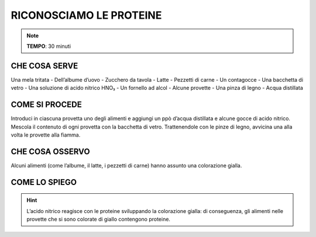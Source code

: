 RICONOSCIAMO LE PROTEINE
========================

.. note::
   **TEMPO**: 30 minuti

CHE COSA SERVE
--------------

Una mela tritata
- Dell’albume d’uovo
- Zucchero da tavola
- Latte
- Pezzetti di carne
- Un contagocce
- Una bacchetta di vetro
- Una soluzione di acido nitrico HNO₃
- Un fornello ad alcol
- Alcune provette
- Una pinza di legno
- Acqua distillata

.. image:: 21_proteine.png
   :height: 400 px
   :align: center

COME SI PROCEDE
---------------

Introduci in ciascuna provetta uno degli alimenti e aggiungi un ppò d’acqua distillata e alcune gocce di acido nitrico. Mescola il contenuto di ogni provetta con la bacchetta di vetro. Trattenendole con le pinze di legno, avvicina una alla volta le provette alla fiamma.

CHE COSA OSSERVO
----------------

Alcuni alimenti (come l’albume, il latte, i pezzetti di carne) hanno assunto una colorazione gialla.

COME LO SPIEGO
--------------

.. hint::
   L’acido nitrico reagisce con le proteine sviluppando la colorazione gialla: di conseguenza, gli alimenti nelle provette che si sono colorate di giallo contengono proteine.
